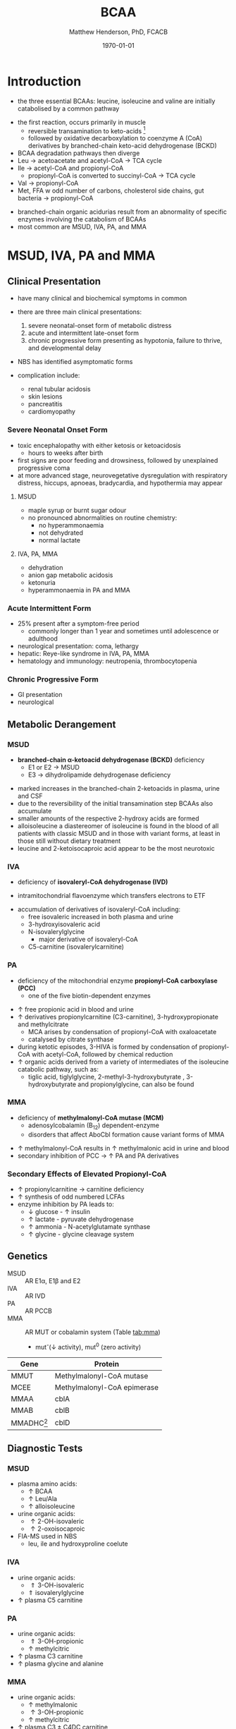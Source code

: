 #+TITLE: BCAA
#+AUTHOR: Matthew Henderson, PhD, FCACB
#+DATE: \today

* Introduction
- the three essential BCAAs: leucine, isoleucine and valine are
  initially catabolised by a common pathway

#+BEGIN_EXPORT LaTeX
\begin{center}
\chemnameinit{}
\chemname{\chemfig{-[7](-[6])-[1]-[7](<[6]NH_2)-[1](=[2]O)-[7]OH}}{\small leucine}
\chemnameinit{}
\chemname{\chemfig{-[7]-[1](-[2])-[7](<[6]NH_2)-[1](=[2]O)-[7]OH}}{\small isoleucine}
\chemnameinit{}
\chemname{\chemfig{-[1](-[2])-[7](<[6]NH_2)-[1](=[2]O)-[7]OH}}{\small valine}
\end{center}
#+END_EXPORT

- the first reaction, occurs primarily in muscle
  - reversible transamination to keto-acids [fn:keto]
  - followed by oxidative decarboxylation to coenzyme A (CoA)
    derivatives by branched-chain keto-acid dehydrogenase
    (BCKD)
- BCAA degradation pathways then diverge
- Leu \to acetoacetate and acetyl-CoA \to TCA cycle
- Ile \to acetyl-CoA and propionyl-CoA
  - propionyl-CoA is converted to succinyl-CoA \to TCA cycle
- Val \to propionyl-CoA
- Met, FFA w odd number of carbons, cholesterol side chains, gut
  bacteria \to propionyl-CoA

#+CAPTION[]:BCAA catabolism
#+NAME: fig:bcaa
#+ATTR_LaTeX: :width 1.1\textwidth
[[file:./figures/Slide02.png]]

- branched-chain organic acidurias result from an abnormality of
  specific enzymes involving the catabolism of BCAAs
- most common are MSUD, IVA, PA, and MMA

[fn:keto] keto is equivalent to 2-oxo

* MSUD, IVA, PA and MMA
** Clinical Presentation
- have many clinical and biochemical symptoms in common
- there are three main clinical presentations:
  1) severe neonatal-onset form of metabolic distress
  2) acute and intermittent late-onset form
  3) chronic progressive form presenting as hypotonia, failure to
     thrive, and developmental delay
- NBS has identified asymptomatic forms

- complication include:
  - renal tubular acidosis
  - skin lesions
  - pancreatitis
  - cardiomyopathy
*** Severe Neonatal Onset Form
- toxic encephalopathy with either ketosis or ketoacidosis
  - hours to weeks after birth
- first signs are poor feeding and drowsiness, followed by unexplained
  progressive coma
- at more advanced stage, neurovegetative dysregulation with
  respiratory distress, hiccups, apnoeas, bradycardia, and hypothermia
  may appear

**** MSUD
- maple syrup or burnt sugar odour
- no pronounced abnormalities on routine chemistry:
  - no hyperammonaemia
  - not dehydrated
  - normal lactate
**** IVA, PA, MMA
- dehydration
- anion gap metabolic acidosis
- ketonuria
- hyperammonaemia in PA and MMA

*** Acute Intermittent Form
- 25% present after a symptom-free period
  - commonly longer than 1 year and sometimes until adolescence or adulthood
- neurological presentation: coma, lethargy
- hepatic: Reye-like syndrome in IVA, PA, MMA
- hematology and immunology: neutropenia, thrombocytopenia

*** Chronic Progressive Form
- GI presentation
- neurological

** Metabolic Derangement
*** MSUD
- *branched-chain \alpha-ketoacid dehydrogenase (BCKD)* deficiency
  - E1 or E2 \to MSUD
  - E3 \to dihydrolipamide dehydrogenase deficiency

\ce{keto-isovalerate ->[BCKD] isobutyryl-CoA}

\ce{keto-3-methylvalerate ->[BCKD] 2-methylbutyryl-CoA}

\ce{keto-3-isocaproate ->[BCKD] isovaleryl-CoA}

- marked increases in the branched-chain 2-ketoacids in plasma, urine
  and CSF
- due to the reversibility of the initial transamination step BCAAs
  also accumulate
- smaller amounts of the respective 2-hydroxy acids are formed
- alloisoleucine a diastereomer of isoleucine is found in the blood of
  all patients with classic MSUD and in those with variant forms, at
  least in those still without dietary treatment
- leucine and 2-ketoisocaproic acid appear to be the most neurotoxic

*** IVA
- deficiency of *isovaleryl-CoA dehydrogenase (IVD)*

\ce{isovaleryl-CoA ->[IVD] 3-methylcrotonyl-CoA}

  - intramitochondrial flavoenzyme which transfers electrons to ETF
- accumulation of derivatives of isovaleryl-CoA including:
  - free isovaleric increased in both plasma and urine
  - 3-hydroxyisovaleric acid 
  - N-isovalerylglycine
    - major derivative of isovaleryl-CoA
  - C5-carnitine (isovalerylcarnitine)

*** PA
- deficiency of the mitochondrial enzyme *propionyl-CoA carboxylase (PCC)*
  - one of the five biotin-dependent enzymes
\ce{propionyl-CoA ->[PCC] methymalonyl-CoA}
- \uparrow free propionic acid in blood and urine
- \uparrow derivatives propionylcarnitine (C3-carnitine),
  3-hydroxypropionate and methylcitrate
  - MCA arises by condensation of propionyl-CoA with oxaloacetate
  - catalysed by citrate synthase
- during ketotic episodes, 3-HIVA is formed by condensation of
  propionyl-CoA with acetyl-CoA, followed by chemical reduction
- \uparrow organic acids derived from a variety of intermediates of
  the isoleucine catabolic pathway, such as:
  - tiglic acid, tiglylglycine, 2-methyl-3-hydroxybutyrate ,
    3-hydroxybutyrate and propionylglycine, can also be found

*** MMA
- deficiency of *methylmalonyl-CoA mutase (MCM)*
  - adenosylcobalamin (B_12) dependent-enzyme
  - disorders that affect AboCbl formation cause variant
    forms of MMA
\ce{methylmalonyl-CoA ->[MCM + AdoCbl] succinyl-CoA}

- \uparrow methylmalonyl-CoA results in \uparrow methylmalonic acid
  in urine and blood
- secondary inhibition of PCC \to \uparrow PA and PA derivatives

*** Secondary Effects of Elevated Propionyl-CoA
- \uparrow propionylcarnitine \to carnitine deficiency
- \uparrow synthesis of odd numbered LCFAs
- enzyme inhibition by PA leads to:
  - \downarrow glucose - \uparrow insulin 
  - \uparrow lactate - pyruvate dehydrogenase
  - \uparrow ammonia - N-acetylglutamate synthase
  - \uparrow glycine - glycine cleavage system

** Genetics
- MSUD :: AR E1\alpha, E1\beta and E2
- IVA :: AR IVD
- PA :: AR PCCB
- MMA :: AR MUT or cobalamin system (Table [[tab:mma]])
  - mut^{-}(\downarrow activity), mut^0 (zero activity)

#+CAPTION[]:Isolated Methylmalonic Acidemia Genes
#+NAME: tab:mma
| Gene            | Protein                     |
|-----------------+-----------------------------|
| MMUT            | Methylmalonyl-CoA mutase    |
| MCEE            | Methylmalonyl-CoA epimerase |
| MMAA            | cblA                        |
| MMAB            | cblB                        |
| MMADHC[fn:cblc] | cblD                        |

[fn:cblc] deficiency of cblC (MMACHC) causes both MMA and homocysteinemia so not "isolated"

** Diagnostic Tests
*** MSUD
- plasma amino acids:
  - \uparrow BCAA
  - \uparrow Leu/Ala
  - \uparrow alloisoleucine 
- urine organic acids:
  - \uparrow 2-OH-isovaleric
  - \uparrow 2-oxoisocaproic
- FIA-MS used in NBS
  - leu, ile and hydroxyproline coelute
*** IVA 
- urine organic acids:
  - \Uparrow 3-OH-isovaleric
  - \Uparrow isovalerylglycine
- \uparrow plasma C5 carnitine

*** PA
- urine organic acids:
  - \Uparrow 3-OH-propionic
  - \uparrow methylcitric
- \uparrow plasma C3 carnitine
- \uparrow plasma glycine and alanine

*** MMA
- urine organic acids:
  - \uparrow methylmalonic 
  - \uparrow 3-OH-propionic
  - \uparrow methylcitric

- \uparrow plasma C3 \pm C4DC carnitine
- \uparrow plasma glycine and alanine

** Treatment
- acute treatment of hyperammonemia
  - carbaglu an NAG analog
- MSUD low BCAA diet
- IVA low protein diet
  - carnitine and glycine \to acylcarnitine & acylglycine
- PA & MMA low protein diet
  - carnitine supplementation
  - MMA test for B_12 response

* 3-Methylcrotonyl Glycinuria
** Clinical Presentation
- highly variable: neonatal neurological onset with death \to lack of symptoms
** Metabolic Derangement
- *3-methylcrotonyl-CoA carboxylase (MCC)* deficiency
  - involved in leucine catabolism
  - biotin dependant

\ce{3-methycrotonyl-CoA ->[MCC] 3-methylglutaconyl-CoA}

- MCC is a heteromeric enzyme consisting of
  \alpha-(biotin-containing) and \beta-subunits
- \uparrow 3-methylcrotonyl-CoA \to 3-methylcrotonylglycine and
  3-methylcrotonic acid
- 3-hydroxyisovalerate another major metabolite, is derived
  through the action of a crotonase on 3-methylcrotonyl-CoA and the
  subsequent hydrolysis of the CoA-ester
** Genetics
- AR, MCCA and MCCB
** Diagnostic Tests
- \Uparrow 3-hydroxyisovalerate 
- \Uparrow 3-methycrotonylglycine
- \Uparrow 3-methylcrotonic acid
- \uparrow C5OH
- without the lactate, methylcitrate, and tiglylglycine found in
  multiple carboxlase deficiency

** Treatment
- glycine and carnitine supplementation

* 3-Methylglutaconic Aciduria
- defective leucine catabolism
- primary 3-methylglutaconic aciduria caused by *3-methylglutaconyl-CoA*
  *hydratase* deficiency (AUH mutations) is very rare
  - \uparrow urine 3-methylglutaconic and 3-methylglutaric acids
  - \uparrow urine 3-OH-isovaleric differentiates from secondary causes
\ce{3-methylglutaconyl-CoA ->[MGCH] 3-OH-3-methylglutaryl-CoA}
- secondary 3-MGC acidurias are a relatively common finding in a
  number of metabolic disorders, particularly mitochondrial disease
  - phospholipid remodelling
  - mitochondrial membrane
  - unknown etiology
